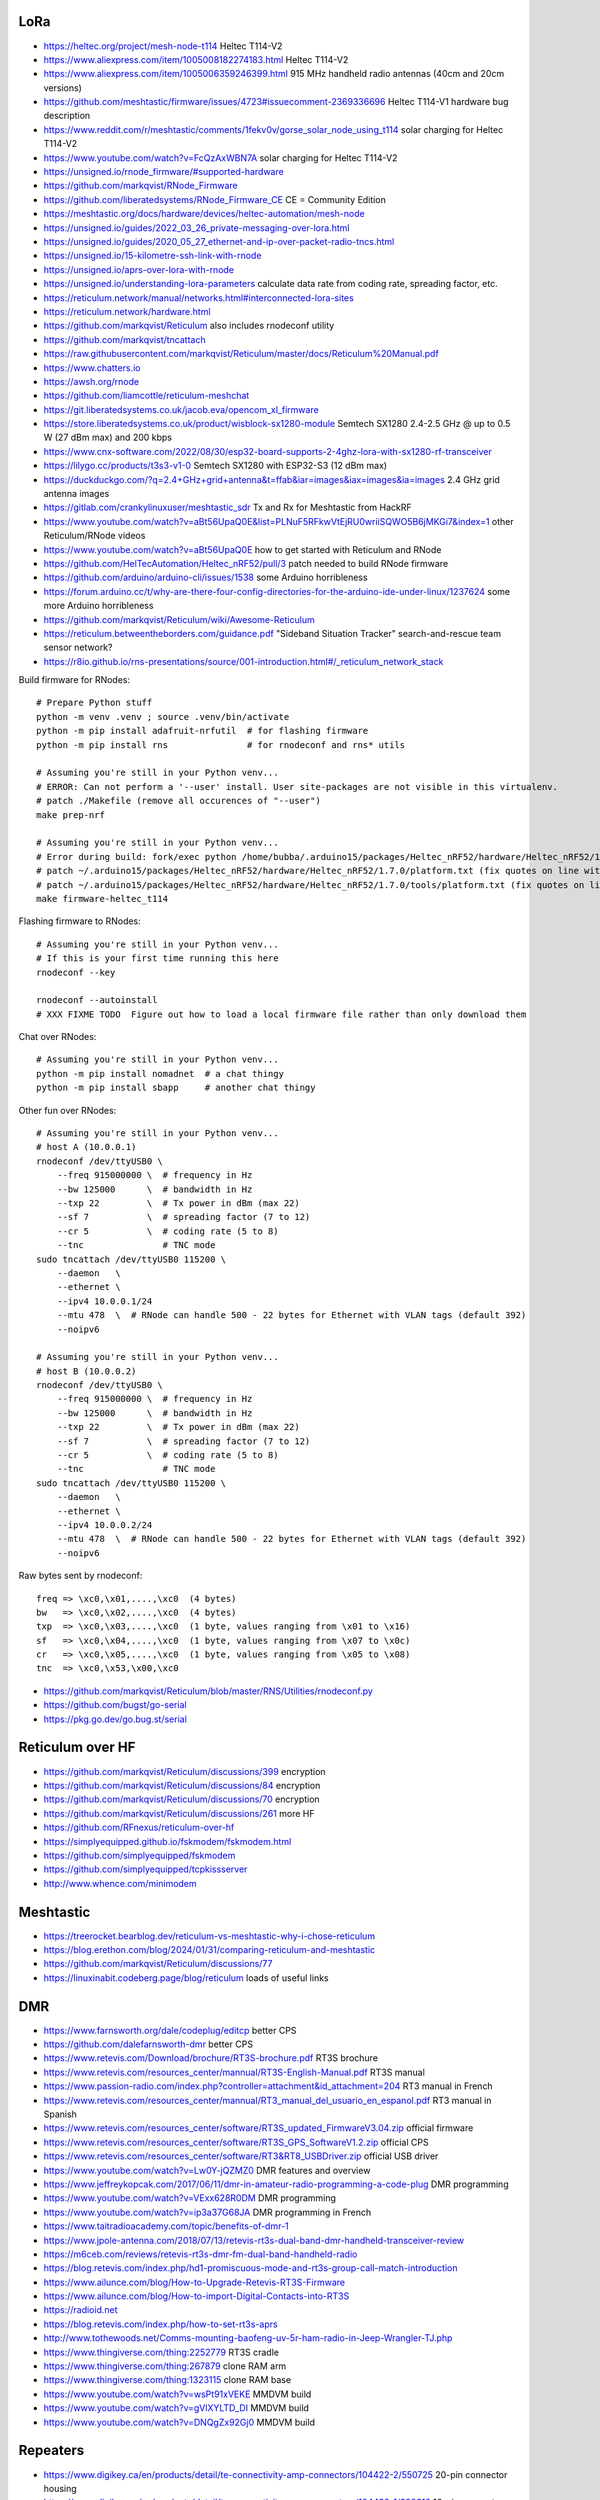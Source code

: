LoRa
----

* https://heltec.org/project/mesh-node-t114  Heltec T114-V2
* https://www.aliexpress.com/item/1005008182274183.html  Heltec T114-V2
* https://www.aliexpress.com/item/1005006359246399.html  915 MHz handheld radio antennas (40cm and 20cm versions)
* https://github.com/meshtastic/firmware/issues/4723#issuecomment-2369336696  Heltec T114-V1 hardware bug description
* https://www.reddit.com/r/meshtastic/comments/1fekv0v/gorse_solar_node_using_t114  solar charging for Heltec T114-V2
* https://www.youtube.com/watch?v=FcQzAxWBN7A  solar charging for Heltec T114-V2
* https://unsigned.io/rnode_firmware/#supported-hardware
* https://github.com/markqvist/RNode_Firmware
* https://github.com/liberatedsystems/RNode_Firmware_CE  CE = Community Edition
* https://meshtastic.org/docs/hardware/devices/heltec-automation/mesh-node
* https://unsigned.io/guides/2022_03_26_private-messaging-over-lora.html
* https://unsigned.io/guides/2020_05_27_ethernet-and-ip-over-packet-radio-tncs.html
* https://unsigned.io/15-kilometre-ssh-link-with-rnode
* https://unsigned.io/aprs-over-lora-with-rnode
* https://unsigned.io/understanding-lora-parameters  calculate data rate from coding rate, spreading factor, etc.
* https://reticulum.network/manual/networks.html#interconnected-lora-sites
* https://reticulum.network/hardware.html
* https://github.com/markqvist/Reticulum  also includes rnodeconf utility
* https://github.com/markqvist/tncattach
* https://raw.githubusercontent.com/markqvist/Reticulum/master/docs/Reticulum%20Manual.pdf
* https://www.chatters.io
* https://awsh.org/rnode
* https://github.com/liamcottle/reticulum-meshchat
* https://git.liberatedsystems.co.uk/jacob.eva/opencom_xl_firmware
* https://store.liberatedsystems.co.uk/product/wisblock-sx1280-module  Semtech SX1280 2.4-2.5 GHz @ up to 0.5 W (27 dBm max) and 200 kbps
* https://www.cnx-software.com/2022/08/30/esp32-board-supports-2-4ghz-lora-with-sx1280-rf-transceiver
* https://lilygo.cc/products/t3s3-v1-0  Semtech SX1280 with ESP32-S3 (12 dBm max)
* https://duckduckgo.com/?q=2.4+GHz+grid+antenna&t=ffab&iar=images&iax=images&ia=images  2.4 GHz grid antenna images
* https://gitlab.com/crankylinuxuser/meshtastic_sdr  Tx and Rx for Meshtastic from HackRF
* https://www.youtube.com/watch?v=aBt56UpaQ0E&list=PLNuF5RFkwVtEjRU0wriiSQWO5B6jMKGi7&index=1  other Reticulum/RNode videos
* https://www.youtube.com/watch?v=aBt56UpaQ0E  how to get started with Reticulum and RNode
* https://github.com/HelTecAutomation/Heltec_nRF52/pull/3  patch needed to build RNode firmware
* https://github.com/arduino/arduino-cli/issues/1538  some Arduino horribleness
* https://forum.arduino.cc/t/why-are-there-four-config-directories-for-the-arduino-ide-under-linux/1237624  some more Arduino horribleness
* https://github.com/markqvist/Reticulum/wiki/Awesome-Reticulum
* https://reticulum.betweentheborders.com/guidance.pdf  "Sideband Situation Tracker" search-and-rescue team sensor network?
* https://r8io.github.io/rns-presentations/source/001-introduction.html#/_reticulum_network_stack

Build firmware for RNodes::

    # Prepare Python stuff
    python -m venv .venv ; source .venv/bin/activate
    python -m pip install adafruit-nrfutil  # for flashing firmware
    python -m pip install rns               # for rnodeconf and rns* utils

    # Assuming you're still in your Python venv...
    # ERROR: Can not perform a '--user' install. User site-packages are not visible in this virtualenv.
    # patch ./Makefile (remove all occurences of "--user")
    make prep-nrf

    # Assuming you're still in your Python venv...
    # Error during build: fork/exec python /home/bubba/.arduino15/packages/Heltec_nRF52/hardware/Heltec_nRF52/1.7.0/tools/uf2conv/uf2conv.py: no such file or directory
    # patch ~/.arduino15/packages/Heltec_nRF52/hardware/Heltec_nRF52/1.7.0/platform.txt (fix quotes on line with "uf2conv")
    # patch ~/.arduino15/packages/Heltec_nRF52/hardware/Heltec_nRF52/1.7.0/tools/platform.txt (fix quotes on line with "uf2conv")
    make firmware-heltec_t114

Flashing firmware to RNodes::

    # Assuming you're still in your Python venv...
    # If this is your first time running this here
    rnodeconf --key

    rnodeconf --autoinstall
    # XXX FIXME TODO  Figure out how to load a local firmware file rather than only download them

Chat over RNodes::

    # Assuming you're still in your Python venv...
    python -m pip install nomadnet  # a chat thingy
    python -m pip install sbapp     # another chat thingy

Other fun over RNodes::

    # Assuming you're still in your Python venv...
    # host A (10.0.0.1)
    rnodeconf /dev/ttyUSB0 \
        --freq 915000000 \  # frequency in Hz
        --bw 125000      \  # bandwidth in Hz
        --txp 22         \  # Tx power in dBm (max 22)
        --sf 7           \  # spreading factor (7 to 12)
        --cr 5           \  # coding rate (5 to 8)
        --tnc               # TNC mode
    sudo tncattach /dev/ttyUSB0 115200 \
        --daemon   \
        --ethernet \
        --ipv4 10.0.0.1/24
        --mtu 478  \  # RNode can handle 500 - 22 bytes for Ethernet with VLAN tags (default 392)
        --noipv6

    # Assuming you're still in your Python venv...
    # host B (10.0.0.2)
    rnodeconf /dev/ttyUSB0 \
        --freq 915000000 \  # frequency in Hz
        --bw 125000      \  # bandwidth in Hz
        --txp 22         \  # Tx power in dBm (max 22)
        --sf 7           \  # spreading factor (7 to 12)
        --cr 5           \  # coding rate (5 to 8)
        --tnc               # TNC mode
    sudo tncattach /dev/ttyUSB0 115200 \
        --daemon   \
        --ethernet \
        --ipv4 10.0.0.2/24
        --mtu 478  \  # RNode can handle 500 - 22 bytes for Ethernet with VLAN tags (default 392)
        --noipv6

Raw bytes sent by rnodeconf::

    freq => \xc0,\x01,....,\xc0  (4 bytes)
    bw   => \xc0,\x02,....,\xc0  (4 bytes)
    txp  => \xc0,\x03,....,\xc0  (1 byte, values ranging from \x01 to \x16)
    sf   => \xc0,\x04,....,\xc0  (1 byte, values ranging from \x07 to \x0c)
    cr   => \xc0,\x05,....,\xc0  (1 byte, values ranging from \x05 to \x08)
    tnc  => \xc0,\x53,\x00,\xc0

* https://github.com/markqvist/Reticulum/blob/master/RNS/Utilities/rnodeconf.py
* https://github.com/bugst/go-serial
* https://pkg.go.dev/go.bug.st/serial


Reticulum over HF
-----------------

* https://github.com/markqvist/Reticulum/discussions/399  encryption
* https://github.com/markqvist/Reticulum/discussions/84  encryption
* https://github.com/markqvist/Reticulum/discussions/70  encryption
* https://github.com/markqvist/Reticulum/discussions/261  more HF
* https://github.com/RFnexus/reticulum-over-hf
* https://simplyequipped.github.io/fskmodem/fskmodem.html
* https://github.com/simplyequipped/fskmodem
* https://github.com/simplyequipped/tcpkissserver
* http://www.whence.com/minimodem


Meshtastic
----------

* https://treerocket.bearblog.dev/reticulum-vs-meshtastic-why-i-chose-reticulum
* https://blog.erethon.com/blog/2024/01/31/comparing-reticulum-and-meshtastic
* https://github.com/markqvist/Reticulum/discussions/77
* https://linuxinabit.codeberg.page/blog/reticulum  loads of useful links


DMR
---

* https://www.farnsworth.org/dale/codeplug/editcp  better CPS
* https://github.com/dalefarnsworth-dmr  better CPS
* https://www.retevis.com/Download/brochure/RT3S-brochure.pdf  RT3S brochure
* https://www.retevis.com/resources_center/mannual/RT3S-English-Manual.pdf  RT3S manual
* https://www.passion-radio.com/index.php?controller=attachment&id_attachment=204  RT3 manual in French
* https://www.retevis.com/resources_center/mannual/RT3_manual_del_usuario_en_espanol.pdf  RT3 manual in Spanish
* https://www.retevis.com/resources_center/software/RT3S_updated_FirmwareV3.04.zip  official firmware
* https://www.retevis.com/resources_center/software/RT3S_GPS_SoftwareV1.2.zip  official CPS
* https://www.retevis.com/resources_center/software/RT3&RT8_USBDriver.zip  official USB driver
* https://www.youtube.com/watch?v=Lw0Y-jQZMZ0  DMR features and overview
* https://www.jeffreykopcak.com/2017/06/11/dmr-in-amateur-radio-programming-a-code-plug  DMR programming
* https://www.youtube.com/watch?v=VExx628R0DM  DMR programming
* https://www.youtube.com/watch?v=ip3a37G68JA  DMR programming in French
* https://www.taitradioacademy.com/topic/benefits-of-dmr-1
* https://www.jpole-antenna.com/2018/07/13/retevis-rt3s-dual-band-dmr-handheld-transceiver-review
* https://m6ceb.com/reviews/retevis-rt3s-dmr-fm-dual-band-handheld-radio
* https://blog.retevis.com/index.php/hd1-promiscuous-mode-and-rt3s-group-call-match-introduction
* https://www.ailunce.com/blog/How-to-Upgrade-Retevis-RT3S-Firmware
* https://www.ailunce.com/blog/How-to-import-Digital-Contacts-into-RT3S
* https://radioid.net
* https://blog.retevis.com/index.php/how-to-set-rt3s-aprs
* http://www.tothewoods.net/Comms-mounting-baofeng-uv-5r-ham-radio-in-Jeep-Wrangler-TJ.php
* https://www.thingiverse.com/thing:2252779  RT3S cradle
* https://www.thingiverse.com/thing:267879  clone RAM arm
* https://www.thingiverse.com/thing:1323115  clone RAM base
* https://www.youtube.com/watch?v=wsPt91xVEKE  MMDVM build
* https://www.youtube.com/watch?v=gVlXYLTD_DI  MMDVM build
* https://www.youtube.com/watch?v=DNQgZx92Gj0  MMDVM build


Repeaters
---------

* https://www.digikey.ca/en/products/detail/te-connectivity-amp-connectors/104422-2/550725  20-pin connector housing
* https://www.digikey.ca/en/products/detail/te-connectivity-amp-connectors/104422-1/289312  16-pin connector housing
* https://www.digikey.ca/en/products/detail/te-connectivity-amp-connectors/1-87309-3/29826  16-pin pins
* https://www.itead.cc/nextion-nx4832k035.html  3.5 Nextion display
* https://www.amazon.ca/M-D-Building-Products-84327-020-Inch/dp/B007NG6EQI  holey metal
* https://www.rtl-sdr.com/a-tutorial-on-using-sdrangel-for-dmr-d-star-and-fusion-reception-with-an-rtl-sdr
* https://n5amd.com/digital-radio-how-tos/tune-mmdvm-repeater-sdr-low-ber


Pagers
------

* https://www.hackster.io/news/alley-cat-s-alley-chat-pocket-ht-brings-back-the-pager-with-lora-and-meshtastic-technology-edb388e66c8f
* https://archive.fosdem.org/2024/schedule/event/fosdem-2024-1721-dapnet-bringing-pagers-back-to-the-21st-century
* https://www.reddit.com/r/hackrf/comments/ls3a3c/portapack_pocsac_pager_guide


HackRF and PortaPack
--------------------

* https://greatscottgadgets.com/2021/12-07-testing-a-hackrf-clone
* https://www.rtl-sdr.com/tech-minds-a-beginners-guide-to-the-hackrf-and-portapack-with-mayhem-firmware
* https://opensourcesdrlab.com/products/h4m-receiver-and-spectrum-analyzer?VariantsId=10002
* https://opensourcesdrlab.com/products/mayhem-signature-edition-h4m-portapack-and-transparent-shell-with-speaker-and-2500-mah-lithium-battery
* https://opensourcesdrlab.com/products/r10c-hrf-sdr-software-defined-1mhz-to-6ghz-mainboard-development-board-kit
* https://www.printables.com/model/1033734-hackrf-portapack-h4m-stand  desk stand for H4M
* https://www.printables.com/model/1096252-hackrf-portapack-h4m-rotary-encoder-dial-upgrade  grippier scrolly thing for H4M
* https://www.printables.com/model/784000-threaded-sma-connector-knurled-caps-fpv-drones-hac  SMA covers
* https://ppsplash.creativo.hu  PortaPack splash screens
* https://github.com/htotoo/PPSplash
* https://github.com/llopisdon/skies-adsb  3D ADS-B visualizer in web browser
* https://www.nooelec.com/store/opera-cake.html  HackRF antenna switcher?
* https://github.com/portapack-mayhem/mayhem-firmware/wiki/Add-GPIO-to-H2
* https://github.com/portapack-mayhem/mayhem-firmware/wiki/USB%E2%80%90C-charging-modification-for-older-HackRF-boards  second charge port?


Shortwave Receivers
-------------------

* https://swling.com/blog/2018/09/guest-post-supercharging-the-xhdata-d-808-with-a-7-5-loopstick
* https://swling.com/blog/2021/10/gary-debocks-xhdata-d-808-loopstick-model
* https://swling.com/blog/2021/05/gary-debocks-2021-ultralight-radio-shootout
* https://www.amazon.ca/Tecsun-Digital-PL330-Worldband-Receiver/dp/B0921HN6QM  Tecsun PL-330
* https://www.amazon.ca/XHDATA-Portable-Speaker-Display-External/dp/B0DCFZYMHY  Xhdata D-808
* https://swling.com/blog/2020/09/tecsun-pl-330-initial-impressions-overview-of-functions-and-operation
* https://swling.com/blog/tag/xhdata-d-808-review
* https://www.blogordie.com/2023/05/pl-330-or-d-808
* https://www.blogordie.com/2023/03/my-favorite-shortwave-radio


Other
-----

* https://github.com/wb2osz/direwolf/tree/master/doc  docs for setting up DireWolf for various fun things
* https://ad6dm.net/log/2024/04/vara-fm-packet-dual-mode-winlink-gateway-in-linux  ugh, Wine
* https://github.com/km4ack/73Linux  pre-canned ham apps for to install on Linux

